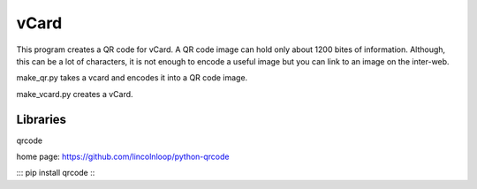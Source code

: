 vCard
======

This program creates a QR code for vCard. A QR code image can hold only about 1200 bites of information. Although, this can be a lot of characters, it is not enough to encode a useful image but you can link to an image on the inter-web.

make_qr.py takes a vcard and encodes it into a QR code image. 

make_vcard.py creates a vCard.

Libraries
---------

qrcode

home page: https://github.com/lincolnloop/python-qrcode

:::
pip install qrcode
:::
